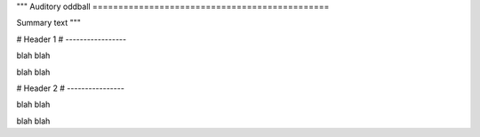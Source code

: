 """
Auditory oddball
==============================================

Summary text
"""

################################################################################################### 
# 
# Header 1
# -----------------

blah blah

blah blah

###################################################################################################
#
# Header 2
# ----------------

blah blah 

blah blah

